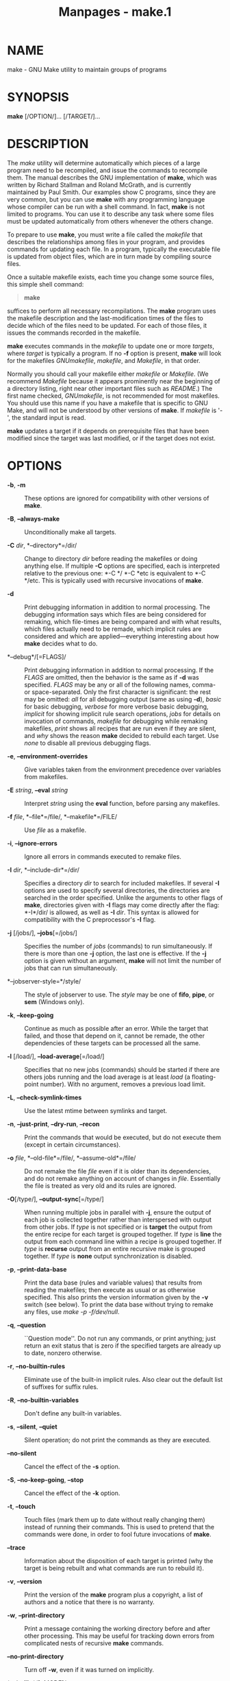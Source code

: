 #+TITLE: Manpages - make.1
* NAME
make - GNU Make utility to maintain groups of programs

* SYNOPSIS
*make* [/OPTION/]... [/TARGET/]...

* DESCRIPTION
The /make/ utility will determine automatically which pieces of a large
program need to be recompiled, and issue the commands to recompile them.
The manual describes the GNU implementation of *make*, which was written
by Richard Stallman and Roland McGrath, and is currently maintained by
Paul Smith. Our examples show C programs, since they are very common,
but you can use *make* with any programming language whose compiler can
be run with a shell command. In fact, *make* is not limited to programs.
You can use it to describe any task where some files must be updated
automatically from others whenever the others change.

To prepare to use *make*, you must write a file called the /makefile/
that describes the relationships among files in your program, and
provides commands for updating each file. In a program, typically the
executable file is updated from object files, which are in turn made by
compiling source files.

Once a suitable makefile exists, each time you change some source files,
this simple shell command:

#+begin_quote
*make*

#+end_quote

suffices to perform all necessary recompilations. The *make* program
uses the makefile description and the last-modification times of the
files to decide which of the files need to be updated. For each of those
files, it issues the commands recorded in the makefile.

*make* executes commands in the /makefile/ to update one or more
/targets/, where /target/ is typically a program. If no *-f* option is
present, *make* will look for the makefiles /GNUmakefile/, /makefile/,
and /Makefile/, in that order.

Normally you should call your makefile either /makefile/ or /Makefile/.
(We recommend /Makefile/ because it appears prominently near the
beginning of a directory listing, right near other important files such
as /README/.) The first name checked, /GNUmakefile/, is not recommended
for most makefiles. You should use this name if you have a makefile that
is specific to GNU Make, and will not be understood by other versions of
*make*. If /makefile/ is '-', the standard input is read.

*make* updates a target if it depends on prerequisite files that have
been modified since the target was last modified, or if the target does
not exist.

* OPTIONS
- *-b*, *-m* :: These options are ignored for compatibility with other
  versions of *make*.

- *-B*, *--always-make* :: Unconditionally make all targets.

- *-C* /dir/, *--directory*=/dir/ :: Change to directory /dir/ before
  reading the makefiles or doing anything else. If multiple *-C* options
  are specified, each is interpreted relative to the previous one: *-C
  */ *-C *etc is equivalent to *-C */etc. This is typically used with
  recursive invocations of *make*.

- *-d* :: Print debugging information in addition to normal processing.
  The debugging information says which files are being considered for
  remaking, which file-times are being compared and with what results,
  which files actually need to be remade, which implicit rules are
  considered and which are applied---everything interesting about how
  *make* decides what to do.

- *--debug*/[=FLAGS]/ :: Print debugging information in addition to
  normal processing. If the /FLAGS/ are omitted, then the behavior is
  the same as if *-d* was specified. /FLAGS/ may be any or all of the
  following names, comma- or space-separated. Only the first character
  is significant: the rest may be omitted: /all/ for all debugging
  output (same as using *-d*), /basic/ for basic debugging, /verbose/
  for more verbose basic debugging, /implicit/ for showing implicit rule
  search operations, /jobs/ for details on invocation of commands,
  /makefile/ for debugging while remaking makefiles, /print/ shows all
  recipes that are run even if they are silent, and /why/ shows the
  reason *make* decided to rebuild each target. Use /none/ to disable
  all previous debugging flags.

- *-e*, *--environment-overrides* :: Give variables taken from the
  environment precedence over variables from makefiles.

- *-E* /string/, *--eval* /string/ :: Interpret /string/ using the
  *eval* function, before parsing any makefiles.

- *-f* /file/, *--file*=/file/, *--makefile*=/FILE/ :: Use /file/ as a
  makefile.

- *-i*, *--ignore-errors* :: Ignore all errors in commands executed to
  remake files.

- *-I* /dir/, *--include-dir*=/dir/ :: Specifies a directory /dir/ to
  search for included makefiles. If several *-I* options are used to
  specify several directories, the directories are searched in the order
  specified. Unlike the arguments to other flags of *make*, directories
  given with *-I* flags may come directly after the flag: *-I*/dir/ is
  allowed, as well as *-I* /dir/. This syntax is allowed for
  compatibility with the C preprocessor's *-I* flag.

- *-j* [/jobs/], *--jobs*[=/jobs/] :: Specifies the number of /jobs/
  (commands) to run simultaneously. If there is more than one *-j*
  option, the last one is effective. If the *-j* option is given without
  an argument, *make* will not limit the number of jobs that can run
  simultaneously.

- *--jobserver-style=*/style/ :: The style of jobserver to use. The
  /style/ may be one of *fifo*, *pipe*, or *sem* (Windows only).

- *-k*, *--keep-going* :: Continue as much as possible after an error.
  While the target that failed, and those that depend on it, cannot be
  remade, the other dependencies of these targets can be processed all
  the same.

- *-l* [/load/], *--load-average*[=/load/] :: Specifies that no new jobs
  (commands) should be started if there are others jobs running and the
  load average is at least /load/ (a floating-point number). With no
  argument, removes a previous load limit.

- *-L*, *--check-symlink-times* :: Use the latest mtime between symlinks
  and target.

- *-n*, *--just-print*, *--dry-run*, *--recon* :: Print the commands
  that would be executed, but do not execute them (except in certain
  circumstances).

- *-o* /file/, *--old-file*=/file/, *--assume-old*=/file/ :: Do not
  remake the file /file/ even if it is older than its dependencies, and
  do not remake anything on account of changes in /file/. Essentially
  the file is treated as very old and its rules are ignored.

- *-O*[/type/], *--output-sync*[=/type/] :: When running multiple jobs
  in parallel with *-j*, ensure the output of each job is collected
  together rather than interspersed with output from other jobs. If
  /type/ is not specified or is *target* the output from the entire
  recipe for each target is grouped together. If /type/ is *line* the
  output from each command line within a recipe is grouped together. If
  /type/ is *recurse* output from an entire recursive make is grouped
  together. If /type/ is *none* output synchronization is disabled.

- *-p*, *--print-data-base* :: Print the data base (rules and variable
  values) that results from reading the makefiles; then execute as usual
  or as otherwise specified. This also prints the version information
  given by the *-v* switch (see below). To print the data base without
  trying to remake any files, use /make -p -f/dev/null/.

- *-q*, *--question* :: ``Question mode''. Do not run any commands, or
  print anything; just return an exit status that is zero if the
  specified targets are already up to date, nonzero otherwise.

- *-r*, *--no-builtin-rules* :: Eliminate use of the built-in implicit
  rules. Also clear out the default list of suffixes for suffix rules.

- *-R*, *--no-builtin-variables* :: Don't define any built-in variables.

- *-s*, *--silent*, *--quiet* :: Silent operation; do not print the
  commands as they are executed.

- *--no-silent* :: Cancel the effect of the *-s* option.

- *-S*, *--no-keep-going*, *--stop* :: Cancel the effect of the *-k*
  option.

- *-t*, *--touch* :: Touch files (mark them up to date without really
  changing them) instead of running their commands. This is used to
  pretend that the commands were done, in order to fool future
  invocations of *make*.

- *--trace* :: Information about the disposition of each target is
  printed (why the target is being rebuilt and what commands are run to
  rebuild it).

- *-v*, *--version* :: Print the version of the *make* program plus a
  copyright, a list of authors and a notice that there is no warranty.

- *-w*, *--print-directory* :: Print a message containing the working
  directory before and after other processing. This may be useful for
  tracking down errors from complicated nests of recursive *make*
  commands.

- *--no-print-directory* :: Turn off *-w*, even if it was turned on
  implicitly.

- *--shuffle*/[=MODE]/ :: Enable shuffling of goal and prerequisite
  ordering. /MODE/ is one of /none/ to disable shuffle mode, /random/ to
  shuffle prerequisites in random order, /reverse/ to consider
  prerequisites in reverse order, or an integer /<seed>/ which enables
  /random/ mode with a specific /seed/ value. If /MODE/ is omitted the
  default is /random/.

- *-W* /file/, *--what-if*=/file/, *--new-file*=/file/,
  *--assume-new*=/file/ :: Pretend that the target /file/ has just been
  modified. When used with the *-n* flag, this shows you what would
  happen if you were to modify that file. Without *-n*, it is almost the
  same as running a /touch/ command on the given file before running
  *make*, except that the modification time is changed only in the
  imagination of *make*.

- *--warn-undefined-variables* :: Warn when an undefined variable is
  referenced.

* EXIT STATUS
GNU Make exits with a status of zero if all makefiles were successfully
parsed and no targets that were built failed. A status of one will be
returned if the *-q* flag was used and *make* determines that a target
needs to be rebuilt. A status of two will be returned if any errors were
encountered.

* SEE ALSO
The full documentation for *make* is maintained as a Texinfo manual. If
the *info* and *make* programs are properly installed at your site, the
command

#+begin_quote
*info make*

#+end_quote

should give you access to the complete manual.

* BUGS
See the chapter ``Problems and Bugs'' in /The GNU Make Manual/.

* AUTHOR
This manual page contributed by Dennis Morse of Stanford University.
Further updates contributed by Mike Frysinger. It has been reworked by
Roland McGrath. Maintained by Paul Smith.

* COPYRIGHT
Copyright © 1992-1993, 1996-2023 Free Software Foundation, Inc. This
file is part of /GNU Make/.

GNU Make is free software; you can redistribute it and/or modify it
under the terms of the GNU General Public License as published by the
Free Software Foundation; either version 3 of the License, or (at your
option) any later version.

GNU Make is distributed in the hope that it will be useful, but WITHOUT
ANY WARRANTY; without even the implied warranty of MERCHANTABILITY or
FITNESS FOR A PARTICULAR PURPOSE. See the GNU General Public License for
more details.

You should have received a copy of the GNU General Public License along
with this program. If not, see /https://www.gnu.org/licenses//.
